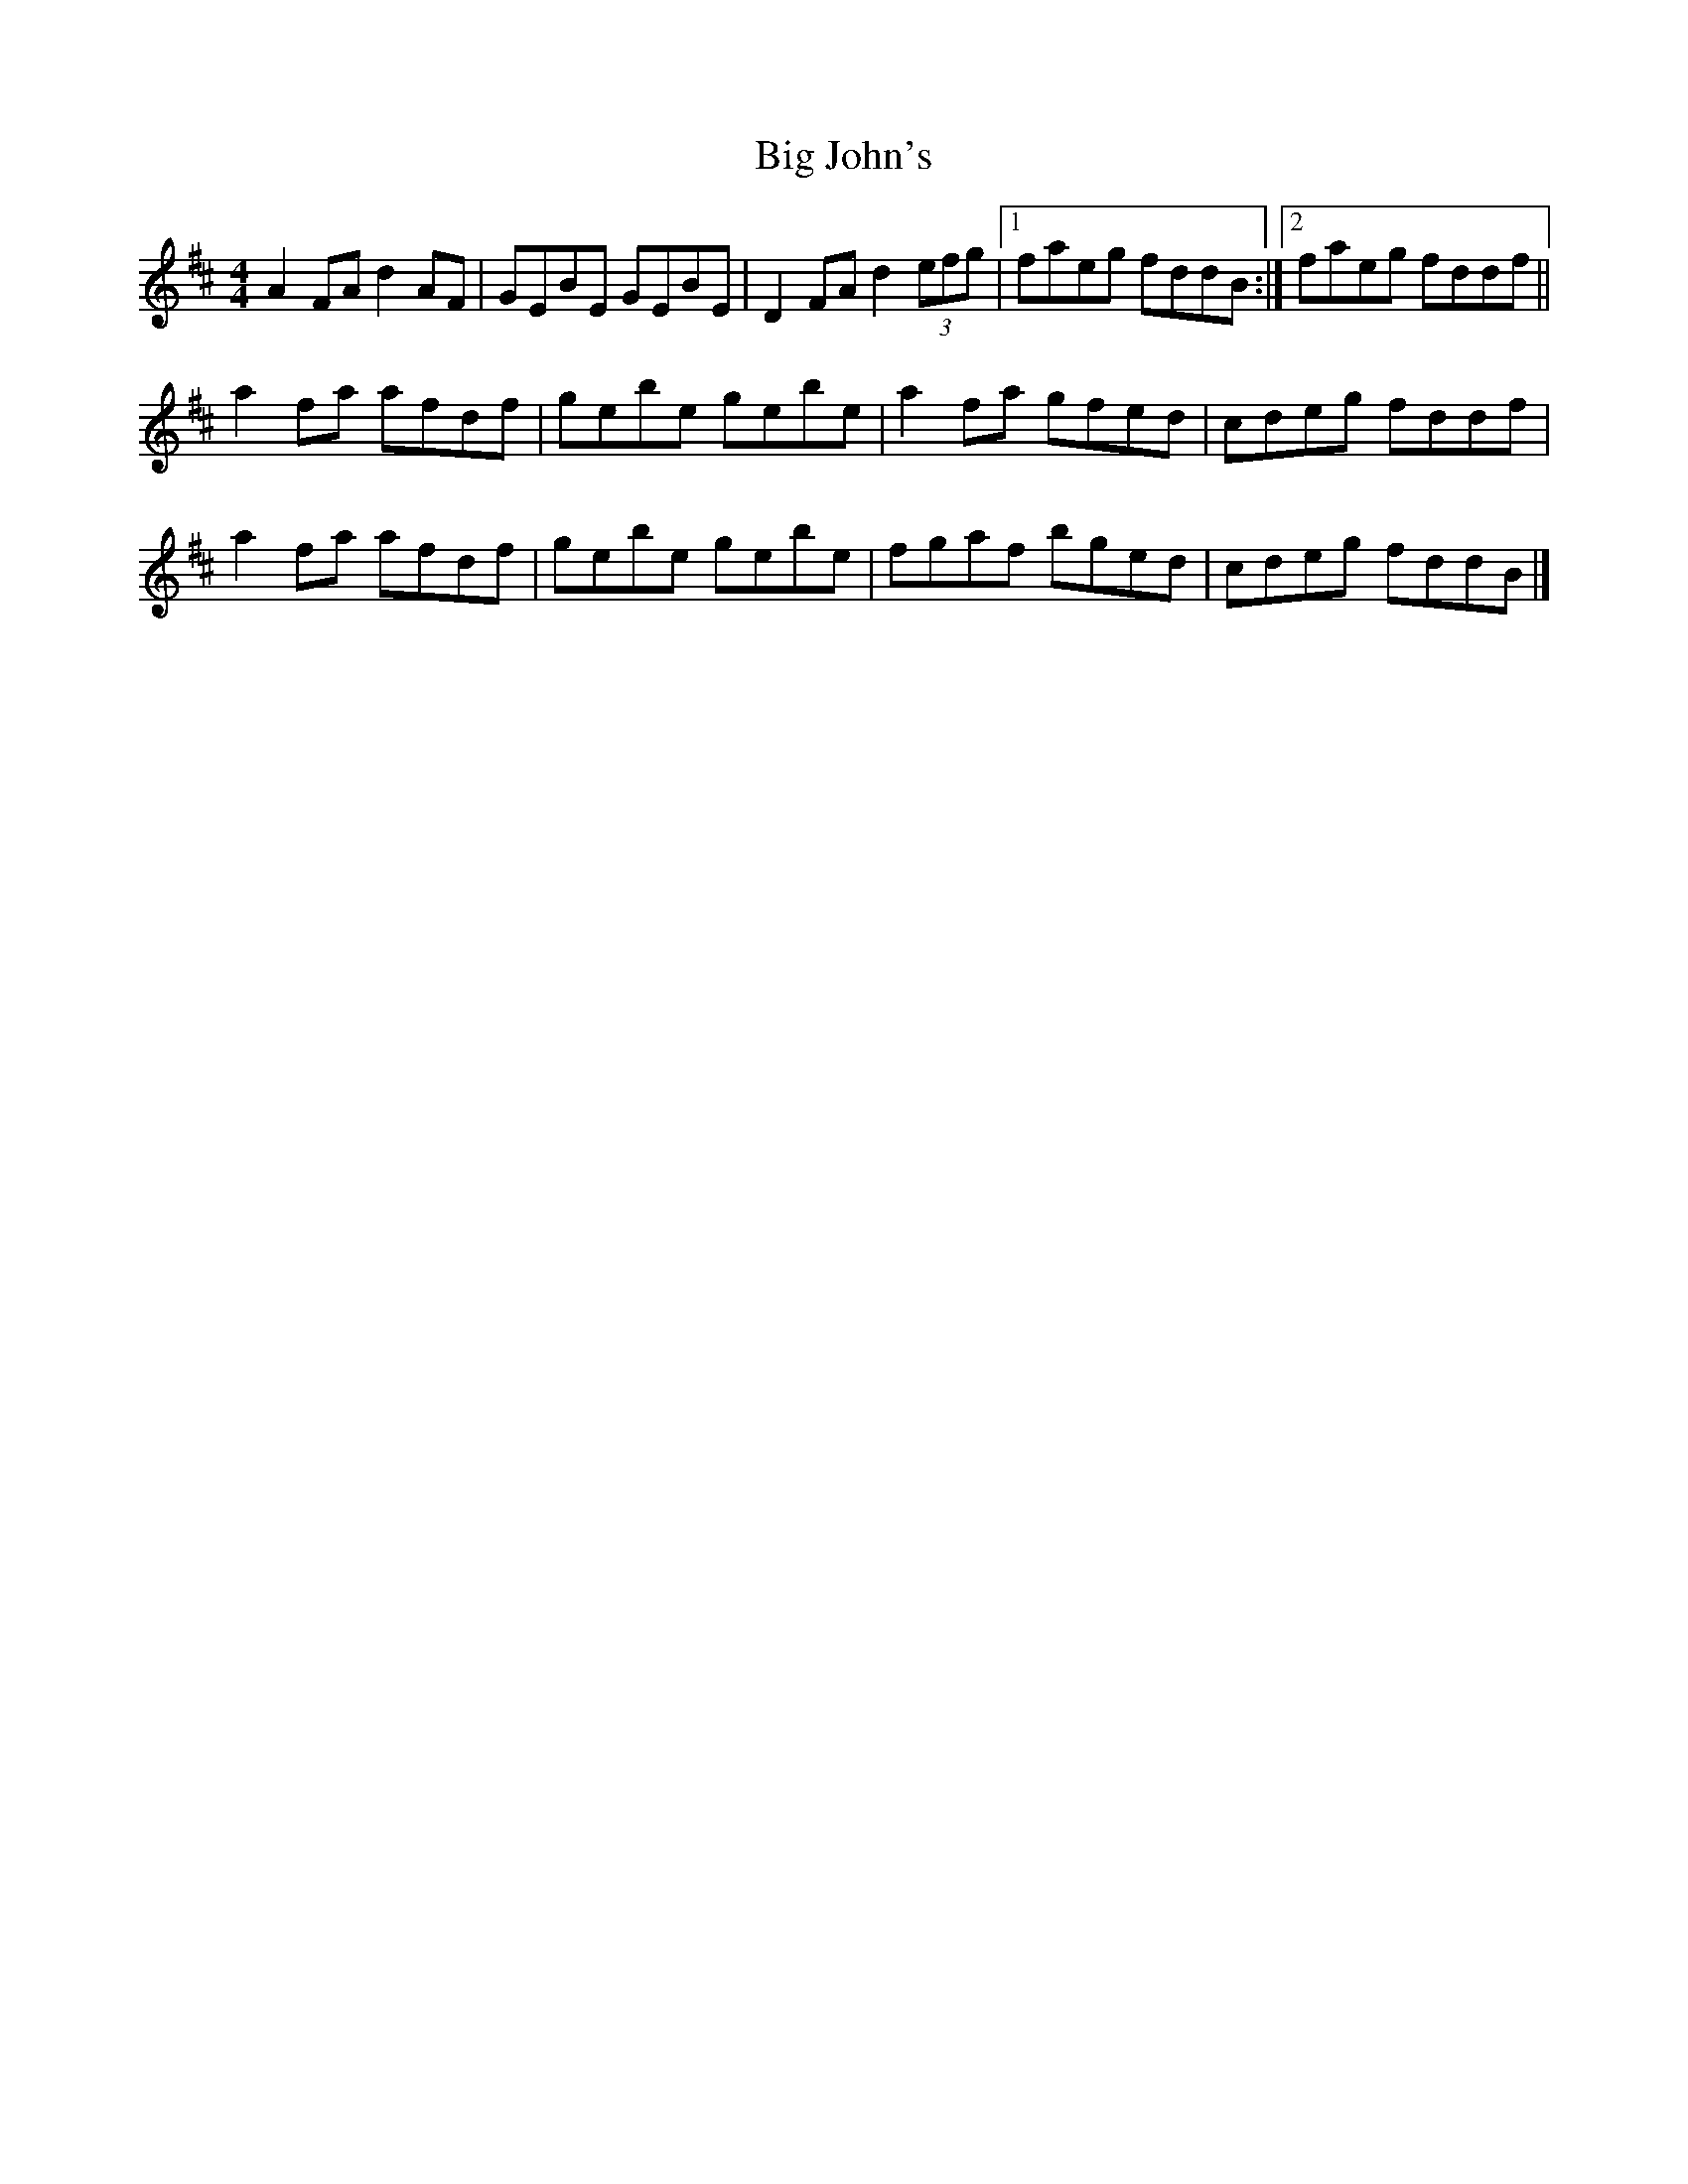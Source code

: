 X: 1
T: Big John's
Z: slainte
S: https://thesession.org/tunes/5950#setting5950
R: reel
M: 4/4
L: 1/8
K: Dmaj
A2FA d2AF|GEBE GEBE|D2FA d2 (3efg|1 faeg fddB:|2 faeg fddf||
a2fa afdf|gebe gebe|a2fa gfed|cdeg fddf|
a2fa afdf|gebe gebe|fgaf bged|cdeg fddB|]
